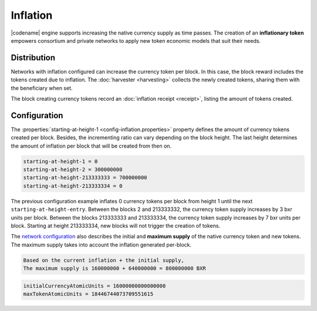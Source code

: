 #########
Inflation
#########

|codename| engine supports increasing the native currency supply as time passes.
The creation of an **inflationary token** empowers consortium and private networks to apply new token economic models that suit their needs.

************
Distribution
************

Networks with inflation configured can increase the currency token per block.
In this case, the block reward includes the tokens created due to inflation. The :doc:`harvester <harvesting>` collects the newly created tokens, sharing them with the beneficiary when set.

The block creating currency tokens record an :doc:`inflation receipt <receipt>`, listing the amount of tokens created.

*************
Configuration
*************

The :properties:`starting-at-height-1 <config-inflation.properties>` property defines the amount of currency tokens created per block.
Besides, the incrementing ratio can vary depending on the block height.
The last height determines the amount of inflation per block that will be created from then on.

.. code-block:: bash

    starting-at-height-1 = 0
    starting-at-height-2 = 300000000
    starting-at-height-213333333 = 700000000
    starting-at-height-213333334 = 0


The previous configuration example inflates 0 currency tokens per block from height 1 until the next ``starting-at-height-entry``.
Between the blocks 2 and 213333332, the currency token supply increases by 3 bxr units per block.
Between the blocks 213333333 and 213333334, the currency token supply increases by 7 bxr units per block.
Starting at height 213333334, new blocks will not trigger the creation of tokens.

The `network configuration <https://github.com/bitxorcorp/bitxorcore/tree/main/resources/config-network.properties>`_ also describes the initial and **maximum supply** of the native currency token and new tokens. The maximum supply takes into account the inflation generated per-block.

.. code-block:: bash

    Based on the current inflation + the initial supply, 
    The maximum supply is 160000000 + 640000000 = 800000000 BXR

.. code-block:: bash

    initialCurrencyAtomicUnits = 16000000000000000
    maxTokenAtomicUnits = 18446744073709551615

